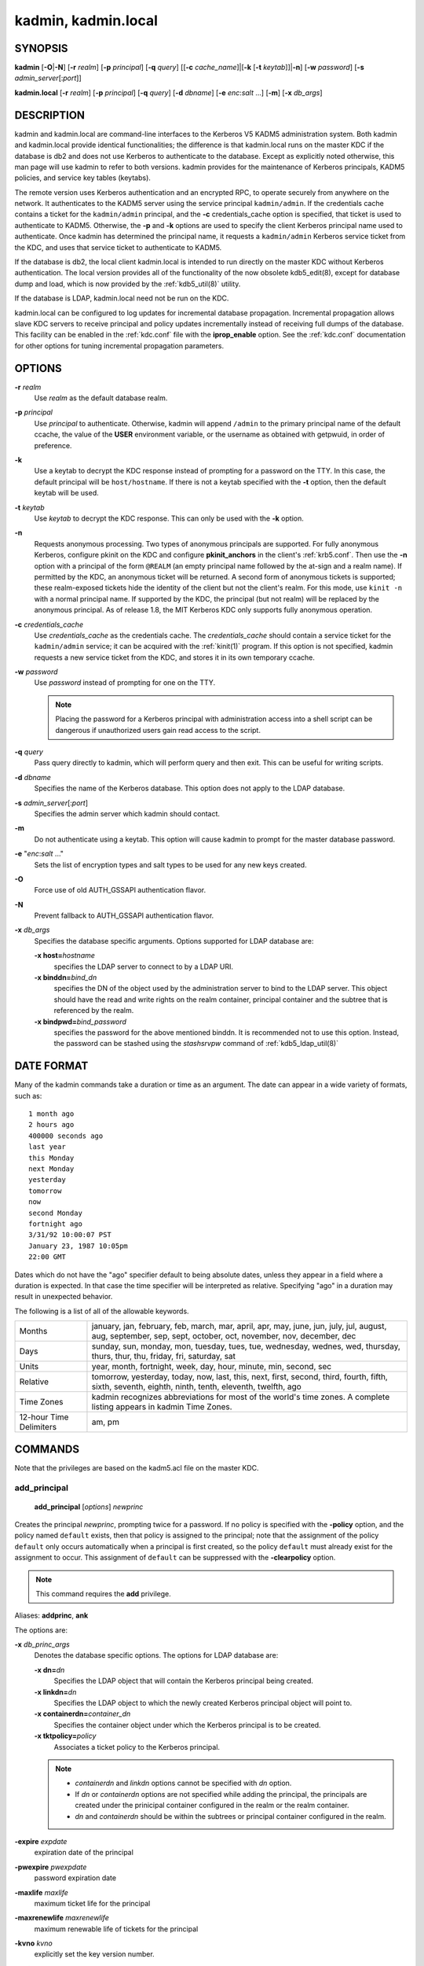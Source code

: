 .. _kadmin(1):

.. _kadmin.local(1):

kadmin, kadmin.local
====================

SYNOPSIS
--------

.. _kadmin_synopsys:

**kadmin**
[**-O**\|\ **-N**]
[**-r** *realm*]
[**-p** *principal*]
[**-q** *query*]
[[**-c** *cache_name*]\|[**-k** [**-t** *keytab*]]\|\ **-n**]
[**-w** *password*]
[**-s** *admin_server*\ [:*port*]]

**kadmin.local**
[**-r** *realm*]
[**-p** *principal*]
[**-q** *query*]
[**-d** *dbname*]
[**-e** *enc*:*salt* ...]
[**-m**]
[**-x** *db_args*]

.. _kadmin_synopsys_end:


DESCRIPTION
-----------

kadmin and kadmin.local are command-line interfaces to the Kerberos V5
KADM5 administration system.  Both kadmin and kadmin.local provide
identical functionalities; the difference is that kadmin.local runs on
the master KDC if the database is db2 and does not use Kerberos to
authenticate to the database.  Except as explicitly noted otherwise,
this man page will use kadmin to refer to both versions.  kadmin
provides for the maintenance of Kerberos principals, KADM5 policies,
and service key tables (keytabs).

The remote version uses Kerberos authentication and an encrypted RPC,
to operate securely from anywhere on the network.  It authenticates to
the KADM5 server using the service principal ``kadmin/admin``.  If the
credentials cache contains a ticket for the ``kadmin/admin``
principal, and the **-c** credentials_cache option is specified, that
ticket is used to authenticate to KADM5.  Otherwise, the **-p** and
**-k** options are used to specify the client Kerberos principal name
used to authenticate.  Once kadmin has determined the principal name,
it requests a ``kadmin/admin`` Kerberos service ticket from the KDC,
and uses that service ticket to authenticate to KADM5.

If the database is db2, the local client kadmin.local is intended to
run directly on the master KDC without Kerberos authentication.  The
local version provides all of the functionality of the now obsolete
kdb5_edit(8), except for database dump and load, which is now provided
by the :ref:`kdb5_util(8)` utility.

If the database is LDAP, kadmin.local need not be run on the KDC.

kadmin.local can be configured to log updates for incremental database
propagation.  Incremental propagation allows slave KDC servers to
receive principal and policy updates incrementally instead of
receiving full dumps of the database.  This facility can be enabled in
the :ref:`kdc.conf` file with the **iprop_enable** option.  See the
:ref:`kdc.conf` documentation for other options for tuning incremental
propagation parameters.


OPTIONS
-------

.. _kadmin_options:

**-r** *realm*
    Use *realm* as the default database realm.

**-p** *principal*
    Use *principal* to authenticate.  Otherwise, kadmin will append
    ``/admin`` to the primary principal name of the default ccache,
    the value of the **USER** environment variable, or the username as
    obtained with getpwuid, in order of preference.

**-k**
    Use a keytab to decrypt the KDC response instead of prompting for
    a password on the TTY.  In this case, the default principal will
    be ``host/hostname``.  If there is not a keytab specified with the
    **-t** option, then the default keytab will be used.

**-t** *keytab*
    Use *keytab* to decrypt the KDC response.  This can only be used
    with the **-k** option.

**-n**
    Requests anonymous processing.  Two types of anonymous principals
    are supported.  For fully anonymous Kerberos, configure pkinit on
    the KDC and configure **pkinit_anchors** in the client's
    :ref:`krb5.conf`.  Then use the **-n** option with a principal of
    the form ``@REALM`` (an empty principal name followed by the
    at-sign and a realm name).  If permitted by the KDC, an anonymous
    ticket will be returned.  A second form of anonymous tickets is
    supported; these realm-exposed tickets hide the identity of the
    client but not the client's realm.  For this mode, use ``kinit
    -n`` with a normal principal name.  If supported by the KDC, the
    principal (but not realm) will be replaced by the anonymous
    principal.  As of release 1.8, the MIT Kerberos KDC only supports
    fully anonymous operation.

**-c** *credentials_cache*
    Use *credentials_cache* as the credentials cache.  The
    *credentials_cache* should contain a service ticket for the
    ``kadmin/admin`` service; it can be acquired with the
    :ref:`kinit(1)` program.  If this option is not specified, kadmin
    requests a new service ticket from the KDC, and stores it in its
    own temporary ccache.

**-w** *password*
    Use *password* instead of prompting for one on the TTY.

    .. note:: Placing the password for a Kerberos principal with
              administration access into a shell script can be
              dangerous if unauthorized users gain read access to the
              script.

**-q** *query*
    Pass query directly to kadmin, which will perform query and then
    exit.  This can be useful for writing scripts.

**-d** *dbname*
    Specifies the name of the Kerberos database.  This option does not
    apply to the LDAP database.

**-s** *admin_server*\ [:*port*]
    Specifies the admin server which kadmin should contact.

**-m**
    Do not authenticate using a keytab.  This option will cause kadmin
    to prompt for the master database password.

**-e** "*enc*:*salt* ..."
    Sets the list of encryption types and salt types to be used for
    any new keys created.

**-O**
    Force use of old AUTH_GSSAPI authentication flavor.

**-N**
    Prevent fallback to AUTH_GSSAPI authentication flavor.

**-x** *db_args*
    Specifies the database specific arguments.  Options supported for
    LDAP database are:

    **-x host=**\ *hostname*
        specifies the LDAP server to connect to by a LDAP URI.

    **-x binddn=**\ *bind_dn*
        specifies the DN of the object used by the administration
        server to bind to the LDAP server.  This object should have
        the read and write rights on the realm container, principal
        container and the subtree that is referenced by the realm.

    **-x bindpwd=**\ *bind_password*
        specifies the password for the above mentioned binddn. It is
        recommended not to use this option.  Instead, the password can
        be stashed using the *stashsrvpw* command of
        :ref:`kdb5_ldap_util(8)`

.. _kadmin_options_end:


DATE FORMAT
-----------

.. _date_format:

Many of the kadmin commands take a duration or time as an
argument. The date can appear in a wide variety of formats, such as::

    1 month ago
    2 hours ago
    400000 seconds ago
    last year
    this Monday
    next Monday
    yesterday
    tomorrow
    now
    second Monday
    fortnight ago
    3/31/92 10:00:07 PST
    January 23, 1987 10:05pm
    22:00 GMT

Dates which do not have the "ago" specifier default to being absolute
dates, unless they appear in a field where a duration is expected.  In
that case the time specifier will be interpreted as relative.
Specifying "ago" in a duration may result in unexpected behavior.

The following is a list of all of the allowable keywords.

========================== ============================================
Months                      january, jan, february, feb, march, mar, april, apr, may, june, jun, july, jul, august, aug, september, sep, sept, october, oct, november, nov, december, dec
Days                        sunday, sun, monday, mon, tuesday, tues, tue, wednesday, wednes, wed, thursday, thurs, thur, thu, friday, fri, saturday, sat
Units                       year, month, fortnight, week, day, hour, minute, min, second, sec
Relative                    tomorrow, yesterday, today, now, last, this, next, first, second, third, fourth, fifth, sixth, seventh, eighth, ninth, tenth, eleventh, twelfth, ago
Time Zones                  kadmin recognizes abbreviations for most of the world's time zones. A complete listing appears in kadmin Time Zones.
12-hour Time Delimiters     am, pm
========================== ============================================

.. _date_format_end:


COMMANDS
--------

Note that the privileges are based on the kadm5.acl file on the master
KDC.

.. _add_principal:

add_principal
~~~~~~~~~~~~~

    **add_principal** [*options*] *newprinc*

Creates the principal *newprinc*, prompting twice for a password.  If
no policy is specified with the **-policy** option, and the policy
named ``default`` exists, then that policy is assigned to the
principal; note that the assignment of the policy ``default`` only
occurs automatically when a principal is first created, so the policy
``default`` must already exist for the assignment to occur.  This
assignment of ``default`` can be suppressed with the **-clearpolicy**
option.

.. note:: This command requires the **add** privilege.

Aliases: **addprinc**, **ank**

The options are:

**-x** *db_princ_args*
    Denotes the database specific options.  The options for LDAP
    database are:

    **-x dn=**\ *dn*
        Specifies the LDAP object that will contain the Kerberos
        principal being created.

    **-x linkdn=**\ *dn*
        Specifies the LDAP object to which the newly created Kerberos
        principal object will point to.

    **-x containerdn=**\ *container_dn*
        Specifies the container object under which the Kerberos
        principal is to be created.

    **-x tktpolicy=**\ *policy*
        Associates a ticket policy to the Kerberos principal.

    .. note::
        - *containerdn* and *linkdn* options cannot be
          specified with *dn* option.
        - If *dn* or *containerdn* options are not specified
          while adding the principal, the principals are
          created under the prinicipal container configured in
          the realm or the realm container.
        - *dn* and *containerdn* should be within the subtrees
          or principal container configured in the realm.

**-expire** *expdate*
    expiration date of the principal

**-pwexpire** *pwexpdate*
    password expiration date

**-maxlife** *maxlife*
    maximum ticket life for the principal

**-maxrenewlife** *maxrenewlife*
    maximum renewable life of tickets for the principal

**-kvno** *kvno*
    explicitly set the key version number.

**-policy** *policy*
    policy used by this principal.  If no policy is supplied, then if
    the policy "default" exists and the **-clearpolicy** is not also
    specified, then the policy "default" is used; otherwise, the
    principal will have no policy, and a warning message will be
    printed.

**-clearpolicy**
    prevents the policy "default" from being assigned when **-policy**
    is not specified.  This option has no effect if the policy
    "default" does not exist.

{-\|+}\ **allow_postdated**
    **-allow_postdated** prohibits this principal from obtaining
    postdated tickets.  (Sets the **KRB5_KDB_DISALLOW_POSTDATED**
    flag.)  **+allow_postdated** clears this flag.

{-\|+}\ **allow_forwardable**
    **-allow_forwardable** prohibits this principal from obtaining
    forwardable tickets.  (Sets the **KRB5_KDB_DISALLOW_FORWARDABLE**
    flag.)  **+allow_forwardable** clears this flag.

{-\|+}\ **allow_renewable**
    **-allow_renewable** prohibits this principal from obtaining
    renewable tickets.  (Sets the **KRB5_KDB_DISALLOW_RENEWABLE**
    flag.)  **+allow_renewable** clears this flag.

{-\|+}\ **allow_proxiable**
    **-allow_proxiable** prohibits this principal from obtaining
    proxiable tickets.  (Sets the **KRB5_KDB_DISALLOW_PROXIABLE**
    flag.)  **+allow_proxiable** clears this flag.

{-\|+}\ **allow_dup_skey**
    **-allow_dup_skey** disables user-to-user authentication for this
    principal by prohibiting this principal from obtaining a session
    key for another user.  (Sets the **KRB5_KDB_DISALLOW_DUP_SKEY**
    flag.)  **+allow_dup_skey** clears this flag.

{-\|+}\ **requires_preauth**
    **+requires_preauth** requires this principal to preauthenticate
    before being allowed to kinit.  (Sets the
    **KRB5_KDB_REQUIRES_PRE_AUTH** flag.)  **-requires_preauth**
    clears this flag.

{-\|+}\ **requires_hwauth**
    **+requires_hwauth** requires this principal to preauthenticate
    using a hardware device before being allowed to kinit.  (Sets the
    **KRB5_KDB_REQUIRES_HW_AUTH** flag.)  **-requires_hwauth** clears
    this flag.

{-\|+}\ **ok_as_delegate**
    **+ok_as_delegate** sets the OK-AS-DELEGATE flag on tickets issued
    for use with this principal as the service, which clients may use
    as a hint that credentials can and should be delegated when
    authenticating to the service.  (Sets the
    **KRB5_KDB_OK_AS_DELEGATE** flag.)  **-ok_as_delegate** clears
    this flag.

{-\|+}\ **allow_svr**
    **-allow_svr** prohibits the issuance of service tickets for this
    principal.  (Sets the **KRB5_KDB_DISALLOW_SVR** flag.)
    **+allow_svr** clears this flag.

{-\|+}\ **allow_tgs_req**
    **-allow_tgs_req** specifies that a Ticket-Granting Service (TGS)
    request for a service ticket for this principal is not permitted.
    This option is useless for most things.  **+allow_tgs_req** clears
    this flag.  The default is +allow_tgs_req.  In effect,
    **-allow_tgs_req sets** the **KRB5_KDB_DISALLOW_TGT_BASED** flag
    on the principal in the database.

{-\|+}\ **allow_tix**
    **-allow_tix** forbids the issuance of any tickets for this
    principal.  **+allow_tix** clears this flag.  The default is
    **+allow_tix**.  In effect, **-allow_tix** sets the
    **KRB5_KDB_DISALLOW_ALL_TIX** flag on the principal in the
    database.

{-\|+}\ **needchange**
    **+needchange** sets a flag in attributes field to force a
    password change; **-needchange** clears it.  The default is
    **-needchange**.  In effect, **+needchange** sets the
    **KRB5_KDB_REQUIRES_PWCHANGE** flag on the principal in the
    database.

{-\|+}\ **password_changing_service**
    **+password_changing_service** sets a flag in the attributes field
    marking this as a password change service principal (useless for
    most things).  **-password_changing_service** clears the flag.
    This flag intentionally has a long name.  The default is
    **-password_changing_service**.  In effect,
    **+password_changing_service** sets the
    *KRB5_KDB_PWCHANGE_SERVICE* flag on the principal in the database.

**-randkey**
    sets the key of the principal to a random value

**-pw** *password*
    sets the key of the principal to the specified string and does not
    prompt for a password.  Note: using this option in a shell script
    can be dangerous if unauthorized users gain read access to the
    script.

**-e** "*enc*:*salt* ..."
    uses the specified list of enctype-salttype pairs for setting the
    key of the principal.  The quotes are necessary if there are
    multiple enctype-salttype pairs.  This will not function against
    kadmin daemons earlier than krb5-1.2.

Example::

    kadmin: addprinc jennifer
    WARNING: no policy specified for "jennifer@ATHENA.MIT.EDU";
    defaulting to no policy.
    Enter password for principal jennifer@ATHENA.MIT.EDU:  <= Type the password.
    Re-enter password for principal jennifer@ATHENA.MIT.EDU:  <=Type it again.
    Principal "jennifer@ATHENA.MIT.EDU" created.
    kadmin:

Errors::

    KADM5_AUTH_ADD (requires "add" privilege)
    KADM5_BAD_MASK (shouldn't happen)
    KADM5_DUP (principal exists already)
    KADM5_UNK_POLICY (policy does not exist)
    KADM5_PASS_Q_* (password quality violations)

.. _add_principal_end:

.. _modify_principal:

modify_principal
~~~~~~~~~~~~~~~~

    **modify_principal** [*options*] *principal*

Modifies the specified principal, changing the fields as
specified. The options are as above for **add_principal**, except that
password changing and flags related to password changing are forbidden
by this command.  In addition, the option **-clearpolicy** will clear
the current policy of a principal.

.. note:: This command requires the *modify* privilege.

Alias: **modprinc**

The options are:

**-x** *db_princ_args*
    Denotes the database specific options.  The options for LDAP
    database are:

    **-x tktpolicy=**\ *policy*
        Associates a ticket policy to the Kerberos principal.

    **-x linkdn=**\ *dn*
        Associates a Kerberos principal with a LDAP object.  This
        option is honored only if the Kerberos principal is not
        already associated with a LDAP object.

**-unlock**
    Unlocks a locked principal (one which has received too many failed
    authentication attempts without enough time between them according
    to its password policy) so that it can successfully authenticate.

Errors::

    KADM5_AUTH_MODIFY  (requires "modify" privilege)
    KADM5_UNK_PRINC (principal does not exist)
    KADM5_UNK_POLICY (policy does not exist)
    KADM5_BAD_MASK (shouldn't happen)

.. _modify_principal_end:

.. _rename_principal:

rename_principal
~~~~~~~~~~~~~~~~

    **rename_principal** [**-force**] *old_principal* *new_principal*

Renames the specified *old_principal* to *new_principal*.  This
command prompts for confirmation, unless the **-force** option is
given.

.. note:: This command requires the **add** and **delete** privileges.

Alias: **renprinc**

Errors::

    KADM5_AUTH_ADD (requires "add" privilege)
    KADM5_AUTH_DELETE (requires "delete" privilege)
    KADM5_UNK_PRINC (principal does not exist)
    KADM5_DUP (principal exists already)

.. _rename_principal_end:

.. _delete_principal:

delete_principal
~~~~~~~~~~~~~~~~

    **delete_principal** [**-force**] *principal*

Deletes the specified *principal* from the database.  This command
prompts for deletion, unless the **-force** option is given.

.. note:: This command requires the **delete** privilege.

Alias: **delprinc**

Errors::

    KADM5_AUTH_DELETE (requires "delete" privilege)
    KADM5_UNK_PRINC (principal does not exist)

.. _delete_principal_end:

.. _change_password:

change_password
~~~~~~~~~~~~~~~

    **change_password** [*options*] *principal*

Changes the password of *principal*.  Prompts for a new password if
neither **-randkey** or **-pw** is specified.

.. note:: Requires the **changepw** privilege, or that the principal
          that is running the program to be the same as the one
          changed.

Alias: **cpw**

The following options are available:

**-randkey**
    Sets the key of the principal to a random value

**-pw** *password*
    Set the password to the specified string.  Not recommended.

**-e** "*enc*:*salt* ..."
    Uses the specified list of enctype-salttype pairs for setting the
    key of the principal.  The quotes are necessary if there are
    multiple enctype-salttype pairs.  This will not function against
    kadmin daemons earlier than krb5-1.2.  See
    :ref:`Supported_Encryption_Types_and_Salts` for possible values.

**-keepold**
    Keeps the previous kvno's keys around.  This flag is usually not
    necessary except perhaps for TGS keys.  Don't use this flag unless
    you know what you're doing. This option is not supported for the
    LDAP database.

Example::

    kadmin: cpw systest
    Enter password for principal systest@BLEEP.COM:
    Re-enter password for principal systest@BLEEP.COM:
    Password for systest@BLEEP.COM changed.
    kadmin:

Errors::

    KADM5_AUTH_MODIFY (requires the modify privilege)
    KADM5_UNK_PRINC (principal does not exist)
    KADM5_PASS_Q_* (password policy violation errors)
    KADM5_PADD_REUSE (password is in principal's password history)
    KADM5_PASS_TOOSOON (current password minimum life not expired)

.. _change_password_end:

.. _purgekeys:

purgekeys
~~~~~~~~~

    **purgekeys** [**-keepkvno** *oldest_kvno_to_keep*] *principal*

Purges previously retained old keys (e.g., from **change_password
-keepold**) from *principal*.  If **-keepkvno** is specified, then
only purges keys with kvnos lower than *oldest_kvno_to_keep*.

.. note:: This command requires the **modify** privilege.

.. _purgekeys_end:

.. _get_principal:

get_principal
~~~~~~~~~~~~~

    **get_principal** [**-terse**] *principal*

Gets the attributes of principal.  With the **-terse** option, outputs
fields as quoted tab-separated strings.

.. note:: Requires the **inquire** privilege, or that the principal
          that is running the the program to be the same as the one
          being listed.

Alias: **getprinc**

Examples::

    kadmin: getprinc tlyu/admin
    Principal: tlyu/admin@BLEEP.COM
    Expiration date: [never]
    Last password change: Mon Aug 12 14:16:47 EDT 1996
    Password expiration date: [none]
    Maximum ticket life: 0 days 10:00:00
    Maximum renewable life: 7 days 00:00:00
    Last modified: Mon Aug 12 14:16:47 EDT 1996 (bjaspan/admin@BLEEP.COM)
    Last successful authentication: [never]
    Last failed authentication: [never]
    Failed password attempts: 0
    Number of keys: 2
    Key: vno 1, DES cbc mode with CRC-32, no salt
    Key: vno 1, DES cbc mode with CRC-32, Version 4
    Attributes:
    Policy: [none]

    kadmin: getprinc -terse systest
    systest@BLEEP.COM   3    86400     604800    1
    785926535 753241234 785900000
    tlyu/admin@BLEEP.COM     786100034 0    0
    kadmin:

Errors::

    KADM5_AUTH_GET (requires the get (inquire) privilege)
    KADM5_UNK_PRINC (principal does not exist)

.. _get_principal_end:

.. _list_principals:

list_principals
~~~~~~~~~~~~~~~

    **list_principals** [*expression*]

Retrieves all or some principal names.  Expression is a shell-style
glob expression that can contain the wild-card characters ``?``,
``*``, and ``[]``.  All principal names matching the expression are
printed.  If no expression is provided, all principal names are
printed.  If the expression does not contain an ``@`` character, an
``@`` character followed by the local realm is appended to the
expression.

.. note:: Requires the **list** privilege.

Alias: **listprincs**, **get_principals**, **get_princs**

Example::

    kadmin:  listprincs test*
    test3@SECURE-TEST.OV.COM
    test2@SECURE-TEST.OV.COM
    test1@SECURE-TEST.OV.COM
    testuser@SECURE-TEST.OV.COM
    kadmin:

.. _list_principals_end:

.. _get_strings:

get_strings
~~~~~~~~~~~

    **get_strings** *principal*

Displays string attributes on *principal*.  String attributes are used
to supply per-principal configuration to some KDC plugin modules.

.. note:: Requires the **inquire** privilege.

Alias: **getstr**

.. _get_strings_end:

.. _set_string:

set_string
~~~~~~~~~~

    **set_string** *principal* *key* *value*

Sets a string attribute on *principal*.

.. note:: This command requires the **modify** privilege.

Alias: **setstr**

.. _set_string_end:

.. _del_string:

del_string
~~~~~~~~~~

    **del_string** *principal* *key*

Deletes a string attribute from *principal*.

.. note:: This command requires the **delete** privilege.

Alias: **delstr**

.. _del_string_end:

.. _add_policy:

add_policy
~~~~~~~~~~

    **add_policy** [*options*] *policy*

Adds the named *policy* to the policy database.

.. note:: Requires the **add** privilege.

Alias: **addpol**

The following options are available:

**-maxlife** *time*
    sets the maximum lifetime of a password

**-minlife** *time*
    sets the minimum lifetime of a password

**-minlength** *length*
    sets the minimum length of a password

**-minclasses** *number*
    sets the minimum number of character classes allowed in a password

**-history** *number*
    sets the number of past keys kept for a principal. This option is
    not supported for LDAP database

**-maxfailure** *maxnumber*
    sets the maximum number of authentication failures before the
    principal is locked.  Authentication failures are only tracked for
    principals which require preauthentication.

**-failurecountinterval** *failuretime*
    sets the allowable time between authentication failures.  If an
    authentication failure happens after *failuretime* has elapsed
    since the previous failure, the number of authentication failures
    is reset to 1.

**-lockoutduration** *lockouttime*
    sets the duration for which the principal is locked from
    authenticating if too many authentication failures occur
    without the specified failure count interval elapsing.  A
    duration of 0 means forever.

Example::

    kadmin: add_policy -maxlife "2 days" -minlength 5 guests
    kadmin:

Errors::

    KADM5_AUTH_ADD (requires the add privilege)
    KADM5_DUP (policy already exists)

.. _add_policy_end:

.. _modify_policy:

modify_policy
~~~~~~~~~~~~~

    **modify_policy** [*options*] *policy*

Modifies the named *policy*.  Options are as above for *add_policy*.

.. note:: Requires the **modify** privilege.

Alias: **modpol**

Errors::

    KADM5_AUTH_MODIFY (requires the modify privilege)
    KADM5_UNK_POLICY (policy does not exist)

.. _modify_policy_end:

.. _delete_policy:

delete_policy
~~~~~~~~~~~~~

    **delete_policy** [**-force**] *policy*

Deletes the named *policy*.  Prompts for confirmation before deletion.
The command will fail if the policy is in use by any principals.

.. note:: Requires the **delete** privilege.

Alias: **delpol**

Example::

    kadmin: del_policy guests
    Are you sure you want to delete the policy "guests"?
    (yes/no): yes
    kadmin:

Errors::

    KADM5_AUTH_DELETE (requires the delete privilege)
    KADM5_UNK_POLICY (policy does not exist)
    KADM5_POLICY_REF (reference count on policy is not zero)

.. _delete_policy_end:

.. _get_policy:

get_policy
~~~~~~~~~~

    **get_policy** [ **-terse** ] *policy*

Displays the values of the named *policy*.  With the **-terse** flag,
outputs the fields as quoted strings separated by tabs.

.. note:: Requires the **inquire** privilege.

Alias: getpol

Examples::

    kadmin: get_policy admin
    Policy: admin
    Maximum password life: 180 days 00:00:00
    Minimum password life: 00:00:00
    Minimum password length: 6
    Minimum number of password character classes: 2
    Number of old keys kept: 5
    Reference count: 17

    kadmin: get_policy -terse admin
    admin     15552000  0    6    2    5    17
    kadmin:

The "Reference count" is the number of principals using that policy.

Errors::

    KADM5_AUTH_GET (requires the get privilege)
    KADM5_UNK_POLICY (policy does not exist)

.. _get_policy_end:

.. _list_policies:

list_policies
~~~~~~~~~~~~~

    **list_policies** [*expression*]

Retrieves all or some policy names.  *expression* is a shell-style
glob expression that can contain the wild-card characters ``?``,
``*``, and ``[]'`.  All policy names matching the expression are
printed.  If no expression is provided, all existing policy names are
printed.

.. note:: Requires the **list** privilege.

Aliases: **listpols**, **get_policies**, **getpols**.

Examples::

    kadmin:  listpols
    test-pol
    dict-only
    once-a-min
    test-pol-nopw

    kadmin:  listpols t*
    test-pol
    test-pol-nopw
    kadmin:

.. _list_policies_end:

get_privs
~~~~~~~~~

    **get_privs**

Returns the Kerberos administrative privileges of the principal that
is currently running kadmin.

Alias: **getprivs**

Example::

    kadmin:  get_privs
    Principal joe/admin@ATHENA.MIT.EDU
    current privileges: GET, ADD, MODIFY, DELETE
    kadmin:

.. _ktadd:

ktadd
~~~~~

    **ktadd** [[*principal*\|\ **-glob** *princ-exp*]

Adds a *principal* or all principals matching *princ-exp* to a keytab
file.  It randomizes each principal's key in the process, to prevent a
compromised admin account from reading out all of the keys from the
database.  The rules for principal expression are the same as for the
*kadmin* :ref:`list_principals` command.

.. note:: Requires the **inquire** and **changepw** privileges.  If
          you use the **-glob** option, it also requires the **list**
          administrative privilege.

The options are:

**-k[eytab]** *keytab*
    Use *keytab* as the keytab file. Otherwise, ktadd will use the
    default keytab file (``/etc/krb5.keytab``).

**-e** "*enc*:*salt* ..."*
    Use the specified list of enctype-salttype pairs for setting the
    key of the principal.  The enctype-salttype pairs may be delimited
    with commas or whitespace.  The quotes are necessary for
    whitespace-delimited list.  If this option is not specified, then
    **supported_enctypes** from :ref:`krb5.conf` will be used.  See
    :ref:`Supported_Encryption_Types_and_Salts` for all possible
    values.

**-q**
    Run in quiet mode.  This causes *ktadd* to display less verbose
    information.

**-norandkey**
    Do not randomize the keys. The keys and their version numbers stay
    unchanged.  That allows users to continue to use the passwords
    they know to login normally, while simultaneously allowing scripts
    to login to the same account using a keytab.  There is no
    significant security risk added since kadmin.local must be run by
    root on the KDC anyway.  This option is only available in
    kadmin.local and cannot be specified in combination with **-e**
    option.

An entry for each of the principal's unique encryption types is added,
ignoring multiple keys with the same encryption type but different
salt types.

Example::

    kadmin: ktadd -k /tmp/foo-new-keytab host/foo.mit.edu
    Entry for principal host/foo.mit.edu@ATHENA.MIT.EDU with
         kvno 3, encryption type DES-CBC-CRC added to keytab
         WRFILE:/tmp/foo-new-keytab
    kadmin:

.. _ktadd_end:

.. _ktremove:

ktremove
~~~~~~~~

    **ktremove** *principal* [*kvno*\|\ *all*\| *old*]

Removes entries for the specified *principal* from a keytab.  Requires
no permissions, since this does not require database access.

If the string "all" is specified, all entries for that principal are
removed; if the string "old" is specified, all entries for that
principal except those with the highest kvno are removed.  Otherwise,
the value specified is parsed as an integer, and all entries whose
*kvno* match that integer are removed.

The options are:

**-k[eytab]** *keytab*
    Use keytab as the keytab file.  Otherwise, ktremove will use the
    default keytab file (``/etc/krb5.keytab``).

**-q**
    Run in quiet mode.  This causes ktremove to display less verbose
    information.

Example::

    kadmin: ktremove -k /usr/local/var/krb5kdc/kadmind.keytab kadmin/admin all
    Entry for principal kadmin/admin with kvno 3 removed
         from keytab WRFILE:/usr/local/var/krb5kdc/kadmind.keytab.
    kadmin:

.. _ktremove_end:

lock
~~~~

Lock database exclusively. Use with extreme caution!

unlock
~~~~~~

Release the exclusive database lock.

list_requests
~~~~~~~~~~~~~

Lists available for kadmin requests.  This is a generic, unrelated to
Kerberos command.

Aliases: **lr**, **?**

quit
~~~~

Exit program.  If the database was locked, the lock is released.

Aliases: **exit**, **q**


FILES
-----

.. note:: The first three files are specific to db2 database.

====================== =================================================
principal.db            default name for Kerberos principal database
<dbname>.kadm5          KADM5 administrative database. (This would be "principal.kadm5", if you use the default database name.)  Contains policy information.
<dbname>.kadm5.lock     Lock file for the KADM5 administrative database.  This file works backwards from most other lock files. I.e., *kadmin* will exit with an error if this file does not exist.
kadm5.acl               File containing list of principals and their *kadmin* administrative privileges.  See kadmind(8) for a description.
kadm5.keytab            *keytab* file for *kadmin/admin* principal.
kadm5.dict              file containing dictionary of strings explicitly disallowed as passwords.
====================== =================================================


HISTORY
-------

The kadmin program was originally written by Tom Yu at MIT, as an
interface to the OpenVision Kerberos administration program.


SEE ALSO
--------

kerberos(1), kpasswd(1), kadmind(8)
